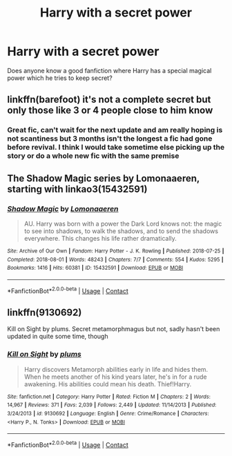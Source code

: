#+TITLE: Harry with a secret power

* Harry with a secret power
:PROPERTIES:
:Author: Armavirumque3
:Score: 11
:DateUnix: 1598890820.0
:DateShort: 2020-Aug-31
:FlairText: Request
:END:
Does anyone know a good fanfiction where Harry has a special magical power which he tries to keep secret?


** linkffn(barefoot) it's not a complete secret but only those like 3 or 4 people close to him know
:PROPERTIES:
:Author: Kingslayer629736
:Score: 4
:DateUnix: 1598911984.0
:DateShort: 2020-Sep-01
:END:

*** Great fic, can't wait for the next update and am really hoping is not scantiness but 3 months isn't the longest a fic had gone before revival. I think I would take sometime else picking up the story or do a whole new fic with the same premise
:PROPERTIES:
:Author: ch0rse2
:Score: 2
:DateUnix: 1598916248.0
:DateShort: 2020-Sep-01
:END:


** The Shadow Magic series by Lomonaaeren, starting with linkao3(15432591)
:PROPERTIES:
:Author: alephnumber
:Score: 1
:DateUnix: 1598997313.0
:DateShort: 2020-Sep-02
:END:

*** [[https://archiveofourown.org/works/15432591][*/Shadow Magic/*]] by [[https://www.archiveofourown.org/users/Lomonaaeren/pseuds/Lomonaaeren][/Lomonaaeren/]]

#+begin_quote
  AU. Harry was born with a power the Dark Lord knows not: the magic to see into shadows, to walk the shadows, and to send the shadows everywhere. This changes his life rather dramatically.
#+end_quote

^{/Site/:} ^{Archive} ^{of} ^{Our} ^{Own} ^{*|*} ^{/Fandom/:} ^{Harry} ^{Potter} ^{-} ^{J.} ^{K.} ^{Rowling} ^{*|*} ^{/Published/:} ^{2018-07-25} ^{*|*} ^{/Completed/:} ^{2018-08-01} ^{*|*} ^{/Words/:} ^{48243} ^{*|*} ^{/Chapters/:} ^{7/7} ^{*|*} ^{/Comments/:} ^{554} ^{*|*} ^{/Kudos/:} ^{5295} ^{*|*} ^{/Bookmarks/:} ^{1416} ^{*|*} ^{/Hits/:} ^{60381} ^{*|*} ^{/ID/:} ^{15432591} ^{*|*} ^{/Download/:} ^{[[https://archiveofourown.org/downloads/15432591/Shadow%20Magic.epub?updated_at=1594626888][EPUB]]} ^{or} ^{[[https://archiveofourown.org/downloads/15432591/Shadow%20Magic.mobi?updated_at=1594626888][MOBI]]}

--------------

*FanfictionBot*^{2.0.0-beta} | [[https://github.com/FanfictionBot/reddit-ffn-bot/wiki/Usage][Usage]] | [[https://www.reddit.com/message/compose?to=tusing][Contact]]
:PROPERTIES:
:Author: FanfictionBot
:Score: 1
:DateUnix: 1598997333.0
:DateShort: 2020-Sep-02
:END:


** linkffn(9130692)

Kill on Sight by plums. Secret metamorphmagus but not, sadly hasn't been updated in quite some time, though
:PROPERTIES:
:Author: Kaedon-Bolas
:Score: 1
:DateUnix: 1599054044.0
:DateShort: 2020-Sep-02
:END:

*** [[https://www.fanfiction.net/s/9130692/1/][*/Kill on Sight/*]] by [[https://www.fanfiction.net/u/3136818/plums][/plums/]]

#+begin_quote
  Harry discovers Metamorph abilities early in life and hides them. When he meets another of his kind years later, he's in for a rude awakening. His abilities could mean his death. Thief!Harry.
#+end_quote

^{/Site/:} ^{fanfiction.net} ^{*|*} ^{/Category/:} ^{Harry} ^{Potter} ^{*|*} ^{/Rated/:} ^{Fiction} ^{M} ^{*|*} ^{/Chapters/:} ^{2} ^{*|*} ^{/Words/:} ^{14,967} ^{*|*} ^{/Reviews/:} ^{371} ^{*|*} ^{/Favs/:} ^{2,039} ^{*|*} ^{/Follows/:} ^{2,449} ^{*|*} ^{/Updated/:} ^{11/14/2013} ^{*|*} ^{/Published/:} ^{3/24/2013} ^{*|*} ^{/id/:} ^{9130692} ^{*|*} ^{/Language/:} ^{English} ^{*|*} ^{/Genre/:} ^{Crime/Romance} ^{*|*} ^{/Characters/:} ^{<Harry} ^{P.,} ^{N.} ^{Tonks>} ^{*|*} ^{/Download/:} ^{[[http://www.ff2ebook.com/old/ffn-bot/index.php?id=9130692&source=ff&filetype=epub][EPUB]]} ^{or} ^{[[http://www.ff2ebook.com/old/ffn-bot/index.php?id=9130692&source=ff&filetype=mobi][MOBI]]}

--------------

*FanfictionBot*^{2.0.0-beta} | [[https://github.com/FanfictionBot/reddit-ffn-bot/wiki/Usage][Usage]] | [[https://www.reddit.com/message/compose?to=tusing][Contact]]
:PROPERTIES:
:Author: FanfictionBot
:Score: 1
:DateUnix: 1599054063.0
:DateShort: 2020-Sep-02
:END:
